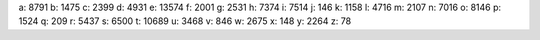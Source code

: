 a: 8791
b: 1475
c: 2399
d: 4931
e: 13574
f: 2001
g: 2531
h: 7374
i: 7514
j: 146
k: 1158
l: 4716
m: 2107
n: 7016
o: 8146
p: 1524
q: 209
r: 5437
s: 6500
t: 10689
u: 3468
v: 846
w: 2675
x: 148
y: 2264
z: 78
